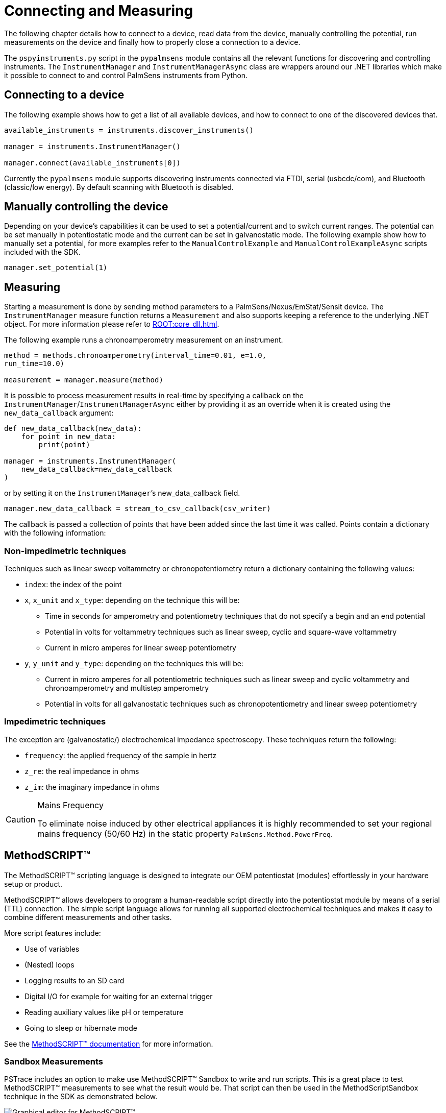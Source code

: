 = Connecting and Measuring

The following chapter details how to connect to a device, read data from the device, manually controlling the potential, run measurements on the device and finally how to properly close a connection to a device.

The `pspyinstruments.py` script in the `pypalmsens` module contains all the relevant functions for discovering and controlling instruments.
The `InstrumentManager` and `InstrumentManagerAsync` class are wrappers around our .NET libraries which make it possible to connect to and control PalmSens instruments from Python.

== Connecting to a device

The following example shows how to get a list of all available devices, and how to connect to one of the discovered devices that.

[source,python]
----
available_instruments = instruments.discover_instruments()

manager = instruments.InstrumentManager()

manager.connect(available_instruments[0])
----

Currently the `pypalmsens` module supports discovering instruments connected via FTDI, serial (usbcdc/com), and Bluetooth (classic/low energy). By default scanning with Bluetooth is disabled.

== Manually controlling the device

Depending on your device’s capabilities it can be used to set a potential/current and to switch current ranges.
The potential can be set manually in potentiostatic mode and the current can be set in galvanostatic mode.
The following example show how to manually set a potential, for more examples refer to the `ManualControlExample` and `ManualControlExampleAsync` scripts included with the SDK.

[source,python]
----
manager.set_potential(1)
----

== Measuring

Starting a measurement is done by sending method parameters to a PalmSens/Nexus/EmStat/Sensit device.
The `InstrumentManager` measure function returns a `Measurement` and also supports keeping a reference to the underlying .NET object.
For more information please refer to xref:ROOT:core_dll.adoc[].

The following example runs a chronoamperometry measurement on an instrument.

[source,python]
----
method = methods.chronoamperometry(interval_time=0.01, e=1.0,
run_time=10.0)

measurement = manager.measure(method)
----

It is possible to process measurement results in real-time by specifying a callback on the `InstrumentManager`/`InstrumentManagerAsync` either by providing it as an override when it is created using the `new_data_callback` argument:

[source,python]
----
def new_data_callback(new_data):
    for point in new_data:
        print(point)

manager = instruments.InstrumentManager(
    new_data_callback=new_data_callback
)
----

or by setting it on the `InstrumentManager`’s new_data_callback field.

[source,python]
----
manager.new_data_callback = stream_to_csv_callback(csv_writer)
----

The callback is passed a collection of points that have been added since the last time it was called.
Points contain a dictionary with the following information:

=== Non-impedimetric techniques

Techniques such as linear sweep voltammetry or chronopotentiometry return a dictionary containing the following values:

* `index`: the index of the point
* `x`, `x_unit` and `x_type`: depending on the technique this
will be:
** Time in seconds for amperometry and potentiometry techniques that do
not specify a begin and an end potential
** Potential in volts for voltammetry techniques such as linear sweep,
cyclic and square-wave voltammetry
** Current in micro amperes for linear sweep potentiometry
* `y`, `y_unit` and `y_type`: depending on the techniques this
will be:
** Current in micro amperes for all potentiometric techniques such as
linear sweep and cyclic voltammetry and chronoamperometry and multistep
amperometry
** Potential in volts for all galvanostatic techniques such as
chronopotentiometry and linear sweep potentiometry

=== Impedimetric techniques

The exception are (galvanostatic/) electrochemical impedance spectroscopy. These techniques return the following:

* `frequency`: the applied frequency of the sample in hertz
* `z_re`: the real impedance in ohms
* `z_im`: the imaginary impedance in ohms

[CAUTION]
.Mains Frequency
====
To eliminate noise induced by other electrical appliances it is highly recommended to set your regional mains frequency (50/60 Hz) in the static property `PalmSens.Method.PowerFreq`.
====

== MethodSCRIPT™

The MethodSCRIPT™ scripting language is designed to integrate our OEM potentiostat (modules) effortlessly in your hardware setup or product.

MethodSCRIPT™ allows developers to program a human-readable script directly into the potentiostat module by means of a serial (TTL) connection.
The simple script language allows for running all supported electrochemical techniques and makes it easy to combine different measurements and other tasks.

More script features include:

* Use of variables
* (Nested) loops
* Logging results to an SD card
* Digital I/O for example for waiting for an external trigger
* Reading auxiliary values like pH or temperature
* Going to sleep or hibernate mode

See the https://www.palmsens.com/methodscript[MethodSCRIPT™ documentation] for more information.

=== Sandbox Measurements

PSTrace includes an option to make use MethodSCRIPT™ Sandbox to write and run scripts.
This is a great place to test MethodSCRIPT™ measurements to see what the result would be.
That script can then be used in the MethodScriptSandbox technique in the SDK as demonstrated below.

image:method_script_editor.png[Graphical editor for MethodSCRIPT™]

=== Disconnecting from the device

The InstrumentManager disconnect function disconnects from the device freeing it up for other things to connect to it.

[source,python]
----
manager.disconnect()
----
